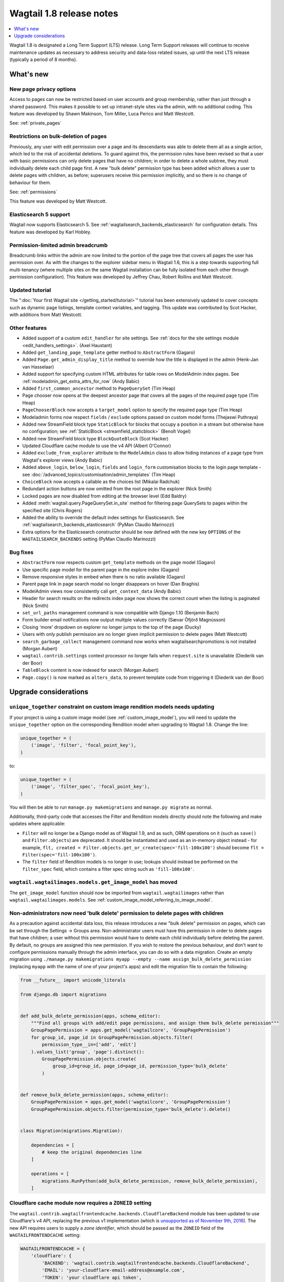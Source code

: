 =========================
Wagtail 1.8 release notes
=========================

.. contents::
    :local:
    :depth: 1

Wagtail 1.8 is designated a Long Term Support (LTS) release. Long Term Support releases will continue to receive maintenance updates as necessary to address security and data-loss related issues, up until the next LTS release (typically a period of 8 months).


What's new
==========


New page privacy options
~~~~~~~~~~~~~~~~~~~~~~~~

.. image:: ../_static/images/releasenotes_1_8_pageprivacy.png

Access to pages can now be restricted based on user accounts and group membership, rather than just through a shared password. This makes it possible to set up intranet-style sites via the admin, with no additional coding. This feature was developed by Shawn Makinson, Tom Miller, Luca Perico and Matt Westcott.

See: :ref:`private_pages`


Restrictions on bulk-deletion of pages
~~~~~~~~~~~~~~~~~~~~~~~~~~~~~~~~~~~~~~

Previously, any user with edit permission over a page and its descendants was able to delete them all as a single action, which led to the risk of accidental deletions. To guard against this, the permission rules have been revised so that a user with basic permissions can only delete pages that have no children; in order to delete a whole subtree, they must individually delete each child page first. A new "bulk delete" permission type has been added which allows a user to delete pages with children, as before; superusers receive this permission implicitly, and so there is no change of behaviour for them.

See: :ref:`permissions`

This feature was developed by Matt Westcott.


Elasticsearch 5 support
~~~~~~~~~~~~~~~~~~~~~~~

Wagtail now supports Elasticsearch 5. See :ref:`wagtailsearch_backends_elasticsearch` for configuration details. This feature was developed by Karl Hobley.


Permission-limited admin breadcrumb
~~~~~~~~~~~~~~~~~~~~~~~~~~~~~~~~~~~

Breadcrumb links within the admin are now limited to the portion of the page tree that covers all pages the user has permission over. As with the changes to the explorer sidebar menu in Wagtail 1.6, this is a step towards supporting full multi-tenancy (where multiple sites on the same Wagtail installation can be fully isolated from each other through permission configuration). This feature was developed by Jeffrey Chau, Robert Rollins and Matt Westcott.


Updated tutorial
~~~~~~~~~~~~~~~~

The ":doc:`Your first Wagtail site </getting_started/tutorial>`" tutorial has been extensively updated to cover concepts such as dynamic page listings, template context variables, and tagging. This update was contributed by Scot Hacker, with additions from Matt Westcott.


Other features
~~~~~~~~~~~~~~

* Added support of a custom ``edit_handler`` for site settings. See :ref:`docs for the site settings module <edit_handlers_settings>`. (Axel Haustant)
* Added ``get_landing_page_template`` getter method to ``AbstractForm`` (Gagaro)
* Added ``Page.get_admin_display_title`` method to override how the title is displayed in the admin (Henk-Jan van Hasselaar)
* Added support for specifying custom HTML attributes for table rows on ModelAdmin index pages. See :ref:`modeladmin_get_extra_attrs_for_row` (Andy Babic)
* Added ``first_common_ancestor`` method to ``PageQuerySet`` (Tim Heap)
* Page chooser now opens at the deepest ancestor page that covers all the pages of the required page type (Tim Heap)
* ``PageChooserBlock`` now accepts a ``target_model`` option to specify the required page type (Tim Heap)
* Modeladmin forms now respect ``fields`` / ``exclude`` options passed on custom model forms (Thejaswi Puthraya)
* Added new StreamField block type ``StaticBlock`` for blocks that occupy a position in a stream but otherwise have no configuration; see :ref:`StaticBlock <streamfield_staticblock>` (Benoît Vogel)
* Added new StreamField block type ``BlockQuoteBlock`` (Scot Hacker)
* Updated Cloudflare cache module to use the v4 API (Albert O'Connor)
* Added ``exclude_from_explorer`` attribute to the ``ModelAdmin`` class to allow hiding instances of a page type from Wagtail's explorer views (Andy Babic)
* Added ``above_login``, ``below_login``, ``fields`` and ``login_form`` customisation blocks to the login page template - see :doc:`/advanced_topics/customisation/admin_templates` (Tim Heap)
* ``ChoiceBlock`` now accepts a callable as the choices list (Mikalai Radchuk)
* Redundant action buttons are now omitted from the root page in the explorer (Nick Smith)
* Locked pages are now disabled from editing at the browser level (Edd Baldry)
* Added :meth:`wagtail.query.PageQuerySet.in_site` method for filtering page QuerySets to pages within the specified site (Chris Rogers)
* Added the ability to override the default index settings for Elasticsearch. See :ref:`wagtailsearch_backends_elasticsearch` (PyMan Claudio Marinozzi)
* Extra options for the Elasticsearch constructor should be now defined with the new key ``OPTIONS`` of the ``WAGTAILSEARCH_BACKENDS`` setting (PyMan Claudio Marinozzi)


Bug fixes
~~~~~~~~~

* ``AbstractForm`` now respects custom ``get_template`` methods on the page model (Gagaro)
* Use specific page model for the parent page in the explore index (Gagaro)
* Remove responsive styles in embed when there is no ratio available (Gagaro)
* Parent page link in page search modal no longer disappears on hover (Dan Braghis)
* ModelAdmin views now consistently call ``get_context_data`` (Andy Babic)
* Header for search results on the redirects index page now shows the correct count when the listing is paginated (Nick Smith)
* ``set_url_paths`` management command is now compatible with Django 1.10 (Benjamin Bach)
* Form builder email notifications now output multiple values correctly (Sævar Öfjörð Magnússon)
* Closing 'more' dropdown on explorer no longer jumps to the top of the page (Ducky)
* Users with only publish permission are no longer given implicit permission to delete pages (Matt Westcott)
* ``search_garbage_collect`` management command now works when wagtailsearchpromotions is not installed (Morgan Aubert)
* ``wagtail.contrib.settings`` context processor no longer fails when ``request.site`` is unavailable (Diederik van der Boor)
* ``TableBlock`` content is now indexed for search (Morgan Aubert)
* ``Page.copy()`` is now marked as ``alters_data``, to prevent template code from triggering it (Diederik van der Boor)


Upgrade considerations
======================

``unique_together`` constraint on custom image rendition models needs updating
~~~~~~~~~~~~~~~~~~~~~~~~~~~~~~~~~~~~~~~~~~~~~~~~~~~~~~~~~~~~~~~~~~~~~~~~~~~~~~

If your project is using a custom image model (see :ref:`custom_image_model`), you will need to
update the ``unique_together`` option on the corresponding Rendition model when upgrading to Wagtail 1.8. Change the line:

.. code-block:: python

    unique_together = (
        ('image', 'filter', 'focal_point_key'),
    )

to:

.. code-block:: python

    unique_together = (
        ('image', 'filter_spec', 'focal_point_key'),
    )

You will then be able to run ``manage.py makemigrations`` and ``manage.py migrate`` as normal.

Additionally, third-party code that accesses the Filter and Rendition models directly should note the following and make updates where applicable:

* ``Filter`` will no longer be a Django model as of Wagtail 1.9, and as such, ORM operations on it (such as ``save()`` and ``Filter.objects``) are deprecated. It should be instantiated and used as an in-memory object instead - for example, ``flt, created = Filter.objects.get_or_create(spec='fill-100x100')`` should become ``flt = Filter(spec='fill-100x100')``.
* The ``filter`` field of Rendition models is no longer in use; lookups should instead be performed on the ``filter_spec`` field, which contains a filter spec string such as ``'fill-100x100'``.


``wagtail.wagtailimages.models.get_image_model`` has moved
~~~~~~~~~~~~~~~~~~~~~~~~~~~~~~~~~~~~~~~~~~~~~~~~~~~~~~~~~~

The ``get_image_model`` function should now be imported from ``wagtail.wagtailimages`` rather than ``wagtail.wagtailimages.models``. See :ref:`custom_image_model_referring_to_image_model`.


Non-administrators now need 'bulk delete' permission to delete pages with children
~~~~~~~~~~~~~~~~~~~~~~~~~~~~~~~~~~~~~~~~~~~~~~~~~~~~~~~~~~~~~~~~~~~~~~~~~~~~~~~~~~

As a precaution against accidental data loss, this release introduces a new "bulk delete" permission on pages, which can be set through the Settings -> Groups area. Non-administrator users must have this permission in order to delete pages that have children; a user without this permission would have to delete each child individually before deleting the parent. By default, no groups are assigned this new permission. If you wish to restore the previous behaviour, and don't want to configure permissions manually through the admin interface, you can do so with a data migration. Create an empty migration using ``./manage.py makemigrations myapp --empty --name assign_bulk_delete_permission`` (replacing ``myapp`` with the name of one of your project's apps) and edit the migration file to contain the following:

.. code-block:: python

    from __future__ import unicode_literals

    from django.db import migrations


    def add_bulk_delete_permission(apps, schema_editor):
        """Find all groups with add/edit page permissions, and assign them bulk_delete permission"""
        GroupPagePermission = apps.get_model('wagtailcore', 'GroupPagePermission')
        for group_id, page_id in GroupPagePermission.objects.filter(
            permission_type__in=['add', 'edit']
        ).values_list('group', 'page').distinct():
            GroupPagePermission.objects.create(
                group_id=group_id, page_id=page_id, permission_type='bulk_delete'
            )


    def remove_bulk_delete_permission(apps, schema_editor):
        GroupPagePermission = apps.get_model('wagtailcore', 'GroupPagePermission')
        GroupPagePermission.objects.filter(permission_type='bulk_delete').delete()


    class Migration(migrations.Migration):

        dependencies = [
            # keep the original dependencies line
        ]

        operations = [
            migrations.RunPython(add_bulk_delete_permission, remove_bulk_delete_permission),
        ]


Cloudflare cache module now requires a ``ZONEID`` setting
~~~~~~~~~~~~~~~~~~~~~~~~~~~~~~~~~~~~~~~~~~~~~~~~~~~~~~~~~

The ``wagtail.contrib.wagtailfrontendcache.backends.CloudflareBackend`` module has been updated to use Cloudflare's v4 API, replacing the previous v1 implementation (which is `unsupported as of November 9th, 2016 <https://www.cloudflare.com/docs/client-api/>`_). The new API requires users to supply a *zone identifier*, which should be passed as the ``ZONEID`` field of the ``WAGTAILFRONTENDCACHE`` setting:

.. code-block:: python

    WAGTAILFRONTENDCACHE = {
        'cloudflare': {
            'BACKEND': 'wagtail.contrib.wagtailfrontendcache.backends.CloudflareBackend',
            'EMAIL': 'your-cloudflare-email-address@example.com',
            'TOKEN': 'your cloudflare api token',
            'ZONEID': 'your cloudflare domain zone id',
        },
    }

For details of how to obtain the zone identifier, see `the Cloudflare API documentation <https://api.cloudflare.com/#getting-started-resource-ids>`_.

Extra options for the Elasticsearch constructor should be now defined with the new key ``OPTIONS`` of the ``WAGTAILSEARCH_BACKENDS`` setting
~~~~~~~~~~~~~~~~~~~~~~~~~~~~~~~~~~~~~~~~~~~~~~~~~~~~~~~~~~~~~~~~~~~~~~~~~~~~~~~~~~~~~~~~~~~~~~~~~~~~~~~~~~~~~~~~~~~~~~~~~~~~~~~~~~~~~~~~~~~~

For the Elasticsearch backend, all extra keys defined in ``WAGTAILSEARCH_BACKENDS`` are passed directly to the Elasticsearch constructor. All these keys now should be moved inside the new ``OPTIONS`` dictionary. The old behaviour is still supported, but deprecated.

For example, the following configuration changes the connection class that the Elasticsearch connector_ uses:

.. code-block:: python

    from elasticsearch import RequestsHttpConnection

    WAGTAILSEARCH_BACKENDS = {
        'default': {
            'BACKEND': 'wagtail.wagtailsearch.backends.elasticsearch',
            'connection_class': RequestsHttpConnection,
        }
    }

As ``connection_class`` needs to be passed through to the Elasticsearch connector_,  it should be moved to the new ``OPTIONS`` dictionary:

.. code-block:: python

    from elasticsearch import RequestsHttpConnection

    WAGTAILSEARCH_BACKENDS = {
        'default': {
            'BACKEND': 'wagtail.wagtailsearch.backends.elasticsearch',
            'OPTIONS': {
                'connection_class': RequestsHttpConnection,
            }
        }
    }

.. _connector: https://elasticsearch-py.readthedocs.io/en/5.0.0/api.html#elasticsearch
